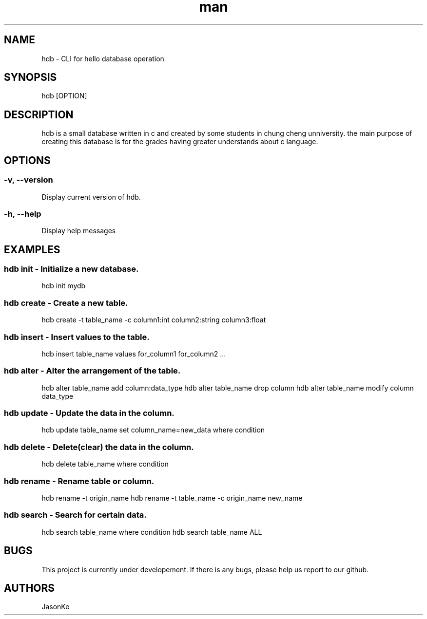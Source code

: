 .\" Manpage for hdb (hello database)
.\" git repo: https://github.com/710242/HDmain
.TH man 8 "2022-06" "0.0.1" "hdb man page"
.SH NAME
hdb - CLI for hello database operation
.SH SYNOPSIS
hdb [OPTION]
.SH DESCRIPTION
hdb is a small database written in c and created by some students in chung cheng unniversity. the main purpose of creating this database is for the grades having greater understands about c language.
.SH OPTIONS
.SS -v, --version
Display current version of hdb.
.SS -h, --help
Display help messages
.SH EXAMPLES
.SS hdb init - Initialize a new database.
hdb init mydb
.SS hdb create - Create a new table.
hdb create -t table_name -c column1:int column2:string column3:float
.SS hdb insert - Insert values to the table.
hdb insert table_name values for_column1 for_column2 ...
.SS hdb alter - Alter the arrangement of the table.
hdb alter table_name add column:data_type
hdb alter table_name drop column
hdb alter table_name modify column data_type
.SS hdb update - Update the data in the column.
hdb update table_name set column_name=new_data where condition
.SS hdb delete - Delete(clear) the data in the column.
hdb delete table_name where condition
.SS hdb rename - Rename table or column.
hdb rename -t origin_name
hdb rename -t table_name -c origin_name new_name
.SS hdb search - Search for certain data.
hdb search table_name where condition
hdb search table_name ALL
.SH BUGS
This project is currently under developement. If there is any bugs, please help us report to our github.
.SH AUTHORS
JasonKe



